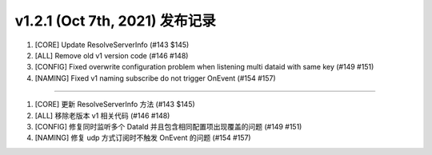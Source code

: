 v1.2.1 (Oct 7th, 2021) 发布记录
=============================================

1. [CORE] Update ResolveServerInfo (#143 $145)
#. [ALL] Remove old v1 version code (#146 #148)
#. [CONFIG] Fixed overwrite configuration problem when listening multi dataid with same key (#149 #151)
#. [NAMING] Fixed v1 naming subscribe do not trigger OnEvent (#154 #157)

------------

1. [CORE] 更新 ResolveServerInfo 方法 (#143 $145)
#. [ALL] 移除老版本 v1 相关代码 (#146 #148)
#. [CONFIG] 修复同时监听多个 DataId 并且包含相同配置项出现覆盖的问题 (#149 #151)
#. [NAMING] 修复 udp 方式订阅时不触发 OnEvent 的问题 (#154 #157)